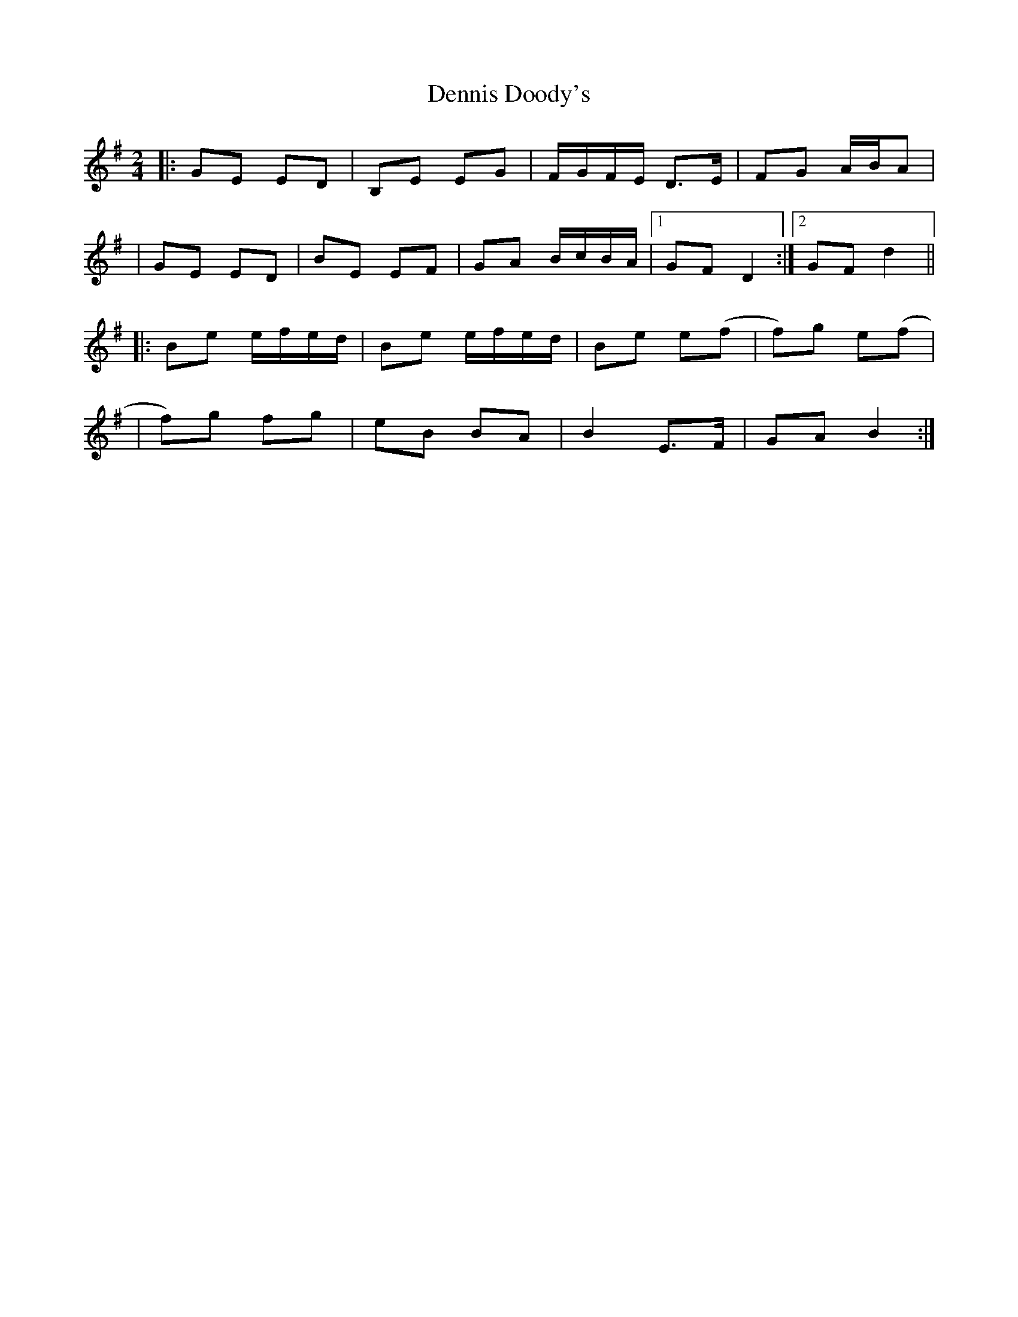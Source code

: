 X: 1
T: Dennis Doody's
Z: Jeremy
S: https://thesession.org/tunes/1338#setting1338
R: polka
M: 2/4
L: 1/8
K: Emin
|:GE ED|B,E EG|F/G/F/E/ D>E|FG A/B/A|
|GE ED|BE EF|GA B/c/B/A/|1 GF D2:|2 GF d2||
|:Be e/f/e/d/|Be e/f/e/d/|Be e(f|f)g e(f|
|f)g fg|eB BA|B2 E>F|GA B2:|
